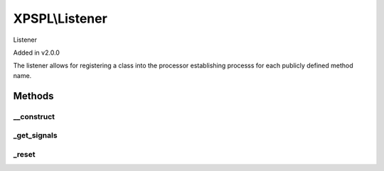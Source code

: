 .. listener.php generated using docpx on 01/27/13 03:54pm


XPSPL\\Listener
===============

Listener 

Added in v2.0.0

The listener allows for registering a class into the processor establishing 
processs for each publicly defined method name.

Methods
+++++++

__construct
-----------

.. function:: __construct()


    Constructs the listener.

    :rtype: void 



_get_signals
------------

.. function:: _get_signals()


    Returns the sig processes for this listener.

    :rtype: array 



_reset
------

.. function:: _reset()


    Resets the object.

    :rtype: void 



